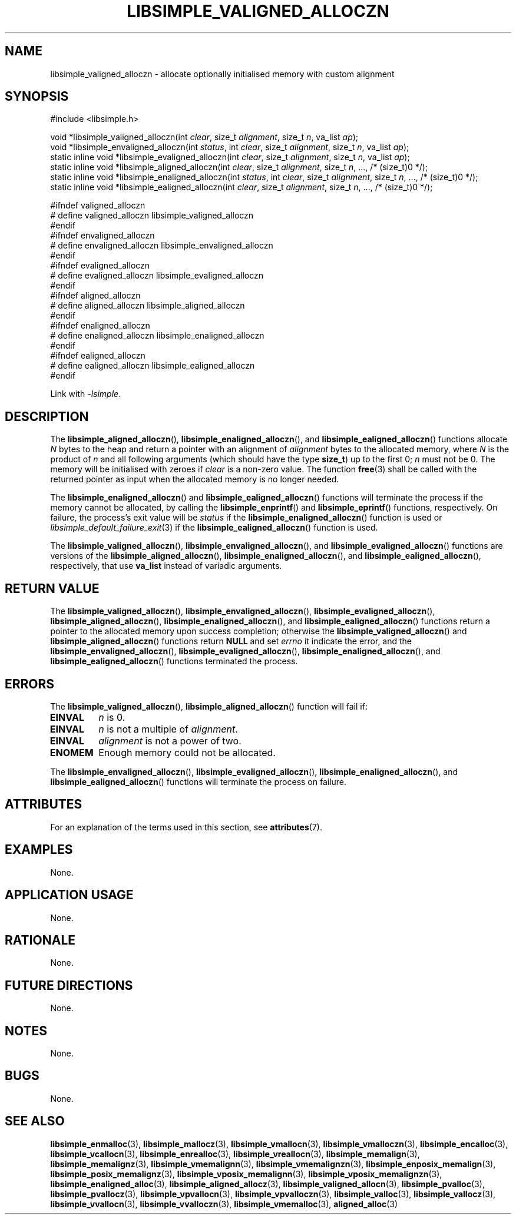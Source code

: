 .TH LIBSIMPLE_VALIGNED_ALLOCZN 3 2018-11-03 libsimple
.SH NAME
libsimple_valigned_alloczn \- allocate optionally initialised memory with custom alignment
.SH SYNOPSIS
.nf
#include <libsimple.h>

void *libsimple_valigned_alloczn(int \fIclear\fP, size_t \fIalignment\fP, size_t \fIn\fP, va_list \fIap\fP);
void *libsimple_envaligned_alloczn(int \fIstatus\fP, int \fIclear\fP, size_t \fIalignment\fP, size_t \fIn\fP, va_list \fIap\fP);
static inline void *libsimple_evaligned_alloczn(int \fIclear\fP, size_t \fIalignment\fP, size_t \fIn\fP, va_list \fIap\fP);
static inline void *libsimple_aligned_alloczn(int \fIclear\fP, size_t \fIalignment\fP, size_t \fIn\fP, ..., /* (size_t)0 */);
static inline void *libsimple_enaligned_alloczn(int \fIstatus\fP, int \fIclear\fP, size_t \fIalignment\fP, size_t \fIn\fP, ..., /* (size_t)0 */);
static inline void *libsimple_ealigned_alloczn(int \fIclear\fP, size_t \fIalignment\fP, size_t \fIn\fP, ..., /* (size_t)0 */);

#ifndef valigned_alloczn
# define valigned_alloczn libsimple_valigned_alloczn
#endif
#ifndef envaligned_alloczn
# define envaligned_alloczn libsimple_envaligned_alloczn
#endif
#ifndef evaligned_alloczn
# define evaligned_alloczn libsimple_evaligned_alloczn
#endif
#ifndef aligned_alloczn
# define aligned_alloczn libsimple_aligned_alloczn
#endif
#ifndef enaligned_alloczn
# define enaligned_alloczn libsimple_enaligned_alloczn
#endif
#ifndef ealigned_alloczn
# define ealigned_alloczn libsimple_ealigned_alloczn
#endif
.fi
.PP
Link with
.IR \-lsimple .
.SH DESCRIPTION
The
.BR libsimple_aligned_alloczn (),
.BR libsimple_enaligned_alloczn (),
and
.BR libsimple_ealigned_alloczn ()
functions allocate
.I N
bytes to the heap and return a pointer with an
alignment of
.I alignment
bytes to the allocated memory, where
.I N
is the product of
.I n
and all following arguments (which should have the type
.BR size_t )
up to the first 0;
.I n
must not be 0. The memory will be initialised
with zeroes if
.I clear
is a non-zero value. The function
.BR free (3)
shall be called with the returned pointer as
input when the allocated memory is no longer needed.
.PP
The
.BR libsimple_enaligned_alloczn ()
and
.BR libsimple_ealigned_alloczn ()
functions will terminate the process if the memory
cannot be allocated, by calling the
.BR libsimple_enprintf ()
and
.BR libsimple_eprintf ()
functions, respectively.
On failure, the process's exit value will be
.I status
if the
.BR libsimple_enaligned_alloczn ()
function is used or
.IR libsimple_default_failure_exit (3)
if the
.BR libsimple_ealigned_alloczn ()
function is used.
.PP
The
.BR libsimple_valigned_alloczn (),
.BR libsimple_envaligned_alloczn (),
and
.BR libsimple_evaligned_alloczn ()
functions are versions of the
.BR libsimple_aligned_alloczn (),
.BR libsimple_enaligned_alloczn (),
and
.BR libsimple_ealigned_alloczn (),
respectively, that use
.B va_list
instead of variadic arguments.
.SH RETURN VALUE
The
.BR libsimple_valigned_alloczn (),
.BR libsimple_envaligned_alloczn (),
.BR libsimple_evaligned_alloczn (),
.BR libsimple_aligned_alloczn (),
.BR libsimple_enaligned_alloczn (),
and
.BR libsimple_ealigned_alloczn ()
functions return a pointer to the allocated memory
upon success completion; otherwise the
.BR libsimple_valigned_alloczn ()
and
.BR libsimple_aligned_alloczn ()
functions return
.B NULL
and set
.I errno
it indicate the error, and the
.BR libsimple_envaligned_alloczn (),
.BR libsimple_evaligned_alloczn (),
.BR libsimple_enaligned_alloczn (),
and
.BR libsimple_ealigned_alloczn ()
functions terminated the process.
.SH ERRORS
The
.BR libsimple_valigned_alloczn (),
.BR libsimple_aligned_alloczn ()
function will fail if:
.TP
.B EINVAL
.I n
is 0.
.TP
.B EINVAL
.I n
is not a multiple of
.IR alignment .
.TP
.B EINVAL
.I alignment
is not a power of two.
.TP
.B ENOMEM
Enough memory could not be allocated.
.PP
The
.BR libsimple_envaligned_alloczn (),
.BR libsimple_evaligned_alloczn (),
.BR libsimple_enaligned_alloczn (),
and
.BR libsimple_ealigned_alloczn ()
functions will terminate the process on failure.
.SH ATTRIBUTES
For an explanation of the terms used in this section, see
.BR attributes (7).
.TS
allbox;
lb lb lb
l l l.
Interface	Attribute	Value
T{
.BR libsimple_valigned_alloczn (),
.br
.BR libsimple_envaligned_alloczn (),
.br
.BR libsimple_evaligned_alloczn (),
.br
.BR libsimple_aligned_alloczn (),
.br
.BR libsimple_enaligned_alloczn (),
.br
.BR libsimple_ealigned_alloczn ()
T}	Thread safety	MT-Safe
T{
.BR libsimple_valigned_alloczn (),
.br
.BR libsimple_envaligned_alloczn (),
.br
.BR libsimple_evaligned_alloczn (),
.br
.BR libsimple_aligned_alloczn (),
.br
.BR libsimple_enaligned_alloczn (),
.br
.BR libsimple_ealigned_alloczn ()
T}	Async-signal safety	AS-Safe
T{
.BR libsimple_valigned_alloczn (),
.br
.BR libsimple_envaligned_alloczn (),
.br
.BR libsimple_evaligned_alloczn (),
.br
.BR libsimple_aligned_alloczn (),
.br
.BR libsimple_enaligned_alloczn (),
.br
.BR libsimple_ealigned_alloczn ()
T}	Async-cancel safety	AC-Safe
.TE
.SH EXAMPLES
None.
.SH APPLICATION USAGE
None.
.SH RATIONALE
None.
.SH FUTURE DIRECTIONS
None.
.SH NOTES
None.
.SH BUGS
None.
.SH SEE ALSO
.BR libsimple_enmalloc (3),
.BR libsimple_mallocz (3),
.BR libsimple_vmallocn (3),
.BR libsimple_vmalloczn (3),
.BR libsimple_encalloc (3),
.BR libsimple_vcallocn (3),
.BR libsimple_enrealloc (3),
.BR libsimple_vreallocn (3),
.BR libsimple_memalign (3),
.BR libsimple_memalignz (3),
.BR libsimple_vmemalignn (3),
.BR libsimple_vmemalignzn (3),
.BR libsimple_enposix_memalign (3),
.BR libsimple_posix_memalignz (3),
.BR libsimple_vposix_memalignn (3),
.BR libsimple_vposix_memalignzn (3),
.BR libsimple_enaligned_alloc (3),
.BR libsimple_aligned_allocz (3),
.BR libsimple_valigned_allocn (3),
.BR libsimple_pvalloc (3),
.BR libsimple_pvallocz (3),
.BR libsimple_vpvallocn (3),
.BR libsimple_vpvalloczn (3),
.BR libsimple_valloc (3),
.BR libsimple_vallocz (3),
.BR libsimple_vvallocn (3),
.BR libsimple_vvalloczn (3),
.BR libsimple_vmemalloc (3),
.BR aligned_alloc (3)
